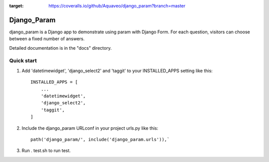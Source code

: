 .. image:: https://coveralls.io/repos/github/Aquaveo/django_param/badge.svg?branch=master

:target: https://coveralls.io/github/Aquaveo/django_param?branch=master


============
Django_Param
============

django_param is a Django app to demonstrate using param with Django Form. For each question,
visitors can choose between a fixed number of answers.

Detailed documentation is in the "docs" directory.

Quick start
-----------

1. Add 'datetimewidget', 'django_select2' and 'taggit'  to your INSTALLED_APPS setting like this::

    INSTALLED_APPS = [
        ...
        'datetimewidget',
        'django_select2',
        'taggit',
    ]

2. Include the django_param URLconf in your project urls.py like this::

    path('django_param/', include('django_param.urls')),`

3. Run . test.sh to run test.